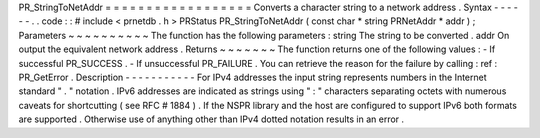 PR_StringToNetAddr
=
=
=
=
=
=
=
=
=
=
=
=
=
=
=
=
=
=
Converts
a
character
string
to
a
network
address
.
Syntax
-
-
-
-
-
-
.
.
code
:
:
#
include
<
prnetdb
.
h
>
PRStatus
PR_StringToNetAddr
(
const
char
*
string
PRNetAddr
*
addr
)
;
Parameters
~
~
~
~
~
~
~
~
~
~
The
function
has
the
following
parameters
:
string
The
string
to
be
converted
.
addr
On
output
the
equivalent
network
address
.
Returns
~
~
~
~
~
~
~
The
function
returns
one
of
the
following
values
:
-
If
successful
PR_SUCCESS
.
-
If
unsuccessful
PR_FAILURE
.
You
can
retrieve
the
reason
for
the
failure
by
calling
:
ref
:
PR_GetError
.
Description
-
-
-
-
-
-
-
-
-
-
-
For
IPv4
addresses
the
input
string
represents
numbers
in
the
Internet
standard
"
.
"
notation
.
IPv6
addresses
are
indicated
as
strings
using
"
:
"
characters
separating
octets
with
numerous
caveats
for
shortcutting
(
see
RFC
#
1884
)
.
If
the
NSPR
library
and
the
host
are
configured
to
support
IPv6
both
formats
are
supported
.
Otherwise
use
of
anything
other
than
IPv4
dotted
notation
results
in
an
error
.
